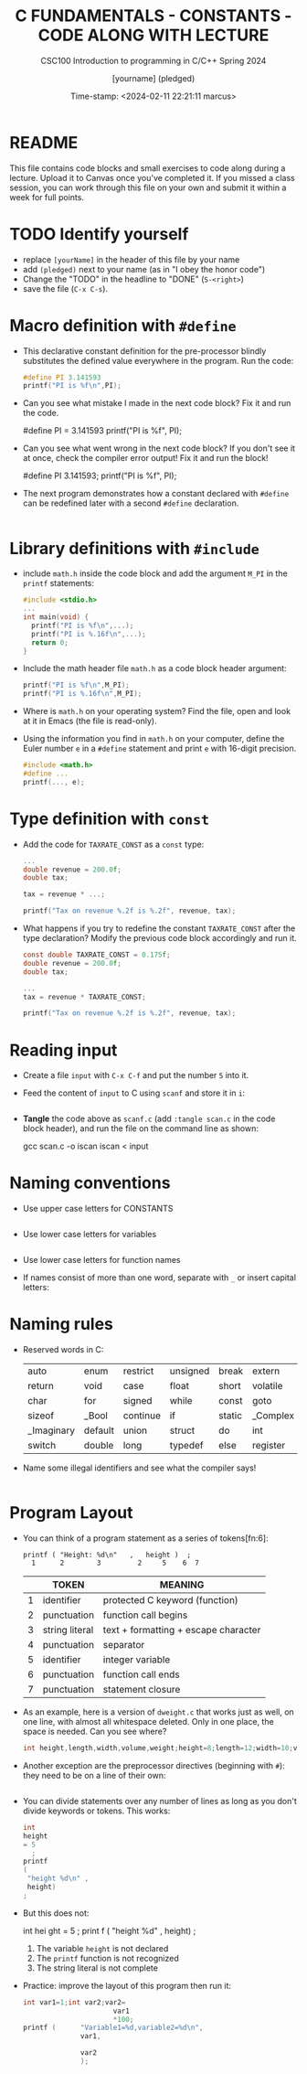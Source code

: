 #+TITLE:C FUNDAMENTALS - CONSTANTS - CODE ALONG WITH LECTURE
#+AUTHOR: [yourname] (pledged)
#+SUBTITLE:CSC100 Introduction to programming in C/C++ Spring 2024
#+DATE: Time-stamp: <2024-02-11 22:21:11 marcus>
#+STARTUP: overview hideblocks indent
#+OPTIONS: toc:1 ^:nil
#+PROPERTY: header-args:C :main yes :includes <stdio.h> :exports both :results output
* README

This file contains code blocks and small exercises to code along
during a lecture. Upload it to Canvas once you've completed it. If you
missed a class session, you can work through this file on your own and
submit it within a week for full points.

* TODO Identify yourself

  - replace ~[yourName]~ in the header of this file by your name
  - add ~(pledged)~ next to your name (as in "I obey the honor code")
  - Change the "TODO" in the headline to "DONE" (~S-<right>~)
  - save the file (~C-x C-s~). 

* Macro definition with ~#define~

- This declarative constant definition for the pre-processor blindly
  substitutes the defined value everywhere in the program. Run the
  code:
  #+begin_src C
    #define PI 3.141593
    printf("PI is %f\n",PI);
  #+end_src

- Can you see what mistake I made in the next code block? Fix it and
  run the code.
  #+begin_example C
    #define PI = 3.141593  
    printf("PI is %f\n", PI);
  #+end_example

- Can you see what went wrong in the next code block? If you don't
  see it at once, check the compiler error output! Fix it and run the block!
  #+begin_example C
    #define PI 3.141593; 
    printf("PI is %f\n", PI);
  #+end_example

- The next program demonstrates how a constant declared with ~#define~
  can be redefined later with a second ~#define~ declaration.
  #+begin_src C :exports both :results output :tangle ex.c

  #+end_src

* Library definitions with ~#include~

- include ~math.h~ inside the code block and add the argument ~M_PI~ in
  the ~printf~ statements:
  #+begin_src C
    #include <stdio.h>
    ...
    int main(void) {
      printf("PI is %f\n",...);
      printf("PI is %.16f\n",...);
      return 0;
    }
  #+end_src

- Include the math header file ~math.h~ as a code block header argument:
  #+begin_src C :includes <stdio.h>
    printf("PI is %f\n",M_PI);
    printf("PI is %.16f\n",M_PI);
  #+end_src

- Where is ~math.h~ on your operating system? Find the file, open and
  look at it in Emacs (the file is read-only).

- Using the information you find in ~math.h~ on your computer, define
  the Euler number ~e~ in a ~#define~ statement and print ~e~ with 16-digit
  precision.
  #+begin_src C
    #include <math.h>
    #define ...
    printf(..., e);
  #+end_src

* Type definition with ~const~

- Add the code for ~TAXRATE_CONST~ as a ~const~ type: 
  #+begin_src C
    ...
    double revenue = 200.0f;
    double tax;

    tax = revenue * ...;

    printf("Tax on revenue %.2f is %.2f", revenue, tax);
  #+end_src

- What happens if you try to redefine the constant ~TAXRATE_CONST~ after
  the type declaration? Modify the previous code block accordingly and
  run it.
  #+begin_src C :results silent
    const double TAXRATE_CONST = 0.175f;
    double revenue = 200.0f;
    double tax;

    ...
    tax = revenue * TAXRATE_CONST;

    printf("Tax on revenue %.2f is %.2f", revenue, tax);
  #+end_src

* Reading input

- Create a file ~input~ with ~C-x C-f~ and put the number ~5~ into it.

- Feed the content of ~input~ to C using ~scanf~ and store it in ~i~:
  #+begin_src C :tangle iscan.c :cmdline < input

  #+end_src

- *Tangle* the code above as ~scanf.c~ (add ~:tangle scan.c~ in the code
  block header), and run the file on the command line as shown:
  #+begin_example sh
  gcc scan.c -o iscan
  iscan < input
  #+end_example

* Naming conventions

- Use upper case letters for CONSTANTS
  #+begin_src C :results silent

  #+end_src

- Use lower case letters for variables
  #+begin_src C :results silent

  #+end_src

- Use lower case letters for function names
  #+begin_example C

  #+end_example

- If names consist of more than one word, separate with ~_~ or
  insert capital letters:
  #+begin_example C

  #+end_example

* Naming rules

- Reserved words in C:
  #+name: tab:keywords
  | auto       | enum    | restrict | unsigned | break  | extern   |
  | return     | void    | case     | float    | short  | volatile |
  | char       | for     | signed   | while    | const  | goto     |
  | sizeof     | _Bool   | continue | if       | static | _Complex |
  | _Imaginary | default | union    | struct   | do     | int      |
  | switch     | double  | long     | typedef  | else   | register |

- Name some illegal identifiers and see what the compiler says!
  #+begin_src C :results silent

  #+end_src

* Program Layout

- You can think of a program statement as a series of tokens[fn:6]:
  #+begin_example
   printf ( "Height: %d\n"   ,   height )  ;
     1      2        3         2     5    6  7
  #+end_example
  #+name: tab:tokens
  |   | TOKEN          | MEANING                              |
  |---+----------------+--------------------------------------|
  | 1 | identifier     | protected C keyword  (function)      |
  | 2 | punctuation    | function call begins                 |
  | 3 | string literal | text + formatting + escape character |
  | 4 | punctuation    | separator                            |
  | 5 | identifier     | integer variable                     |
  | 6 | punctuation    | function call ends                   |
  | 7 | punctuation    | statement closure                    |

- As an example, here is a version of ~dweight.c~ that works just as
  well, on one line, with almost all whitespace deleted. Only in one
  place, the space is needed. Can you see where?
  #+begin_src C
    int height,length,width,volume,weight;height=8;length=12;width=10;volume=height*length*width;weight=(volume+165)/166;printf("Dimensions: %dx%dx%d\n",length,width,height);printf("Volume (cubic inches): %d\n",volume);printf("Dimensional weight (pounds): %d\n",weight);
  #+end_src

- Another exception are the preprocessor directives (beginning with
  ~#~): they need to be on a line of their own:
  #+begin_src C :results silent

  #+end_src

- You can divide statements over any number of lines as long as you
  don't divide keywords or tokens. This works:
  #+begin_src C
    int
    height
    = 5
      ;
    printf
    (
     "height %d\n" ,
     height)
    ;
  #+end_src
- But this does not:
  #+begin_example C
    int
    hei ght
    = 5
      ;
    print f
    (
     "height
     %d\n" ,
     height)
      ;
  #+end_example
  1) The variable ~height~ is not declared
  2) The ~printf~ function is not recognized
  3) The string literal is not complete

- Practice: improve the layout of this program then run it:
  #+begin_src C :tangle src/layout.c :results output
    int var1=1;int var2;var2=
                          var1
                          ,*100;
    printf (      "Variable1=%d,variable2=%d\n",
                  var1,

                  var2
                  );
  #+end_src
